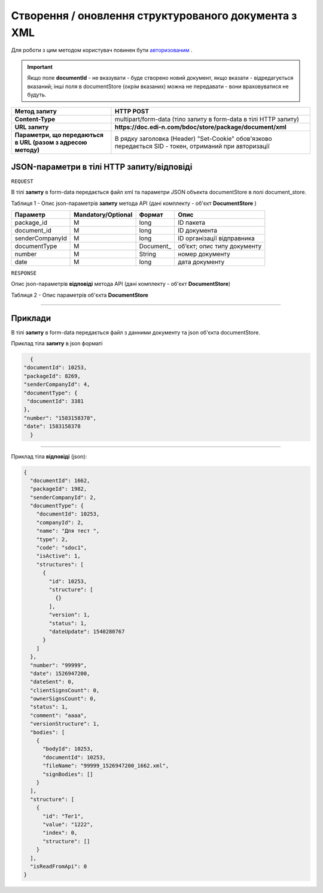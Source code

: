 #############################################################
**Створення / оновлення структурованого документа з XML**
#############################################################

Для роботи з цим методом користувач повинен бути `авторизованим <https://wiki.edin.ua/uk/latest/API_DOCflow/Methods/Authorization.html>`__ .

.. important:: 
    Якщо поле **documentId** - не вказувати - буде створено новий документ, якщо вказати - відредагується вказаний; інші поля в documentStore (окрім вказаних) можна не передавати - вони враховуватися не будуть.

+--------------------------------------------------------------+--------------------------------------------------------------------------------------------------------+
|                       **Метод запиту**                       |                                             **HTTP POST**                                              |
+==============================================================+========================================================================================================+
| **Content-Type**                                             | multipart/form-data (тіло запиту в form-data в тілі HTTP запиту)                                       |
+--------------------------------------------------------------+--------------------------------------------------------------------------------------------------------+
| **URL запиту**                                               | **https://doc.edi-n.com/bdoc/store/package/document/xml**                                              |
+--------------------------------------------------------------+--------------------------------------------------------------------------------------------------------+
| **Параметри, що передаються в URL (разом з адресою методу)** | В рядку заголовка (Header) "Set-Cookie" обов'язково передається SID - токен, отриманий при авторизації |
+--------------------------------------------------------------+--------------------------------------------------------------------------------------------------------+

**JSON-параметри в тілі HTTP запиту/відповіді**
*******************************************************************

``REQUEST``

В тілі **запиту** в form-data передається файл xml та параметри JSON объекта documentStore в полі document_store.

Таблиця 1 - Опис json-параметрів **запиту** метода API (дані комплекту - об'єкт **DocumentStore** )

+-----------------+--------------------+-----------+-----------------------------+
|    Параметр     | Mandatory/Optional |  Формат   |            Опис             |
+=================+====================+===========+=============================+
| package_id      | M                  | long      | ID пакета                   |
+-----------------+--------------------+-----------+-----------------------------+
| document_id     | M                  | long      | ID документа                |
+-----------------+--------------------+-----------+-----------------------------+
| senderCompanyId | M                  | long      | ID організації відправника  |
+-----------------+--------------------+-----------+-----------------------------+
| documentType    | M                  | Document_ | об’єкт; опис типу документу |
+-----------------+--------------------+-----------+-----------------------------+
| number          | M                  | String    | номер документу             |
+-----------------+--------------------+-----------+-----------------------------+
| date            | M                  | long      | дата документу              |
+-----------------+--------------------+-----------+-----------------------------+

``RESPONSE``

Опис json-параметрів **відповіді** метода API (дані комплекту - об'єкт **DocumentStore**)

Таблиця 2 - Опис параметрів об'єкта **DocumentStore**

.. csv-table:: 
  :file: for_csv/DocumentStore.csv
  :widths:  1, 12, 41
  :header-rows: 1
  :stub-columns: 0

--------------

**Приклади**
*****************

В тілі **запиту** в form-data передається файл з данними документу та json об'єкта documentStore.

Приклад тіла **запиту** в json форматі 

.. code:: ruby

	{
      "documentId": 10253,
      "packageId": 8269,
      "senderCompanyId": 4,
      "documentType": {
       "documentId": 3381
      },
      "number": "1583158378",
      "date": 1583158378
	}

--------------

Приклад тіла **відповіді** (json): 

.. code:: ruby

	{
	  "documentId": 1662,
	  "packageId": 1982,
	  "senderCompanyId": 2,
	  "documentType": {
	    "documentId": 10253,
	    "companyId": 2,
	    "name": "Для тест ",
	    "type": 2,
	    "code": "sdoc1",
	    "isActive": 1,
	    "structures": [
	      {
	        "id": 10253,
	        "structure": [
	          {}
	        ],
	        "version": 1,
	        "status": 1,
	        "dateUpdate": 1540280767
	      }
	    ]
	  },
	  "number": "99999",
	  "date": 1526947200,
	  "dateSent": 0,
	  "clientSignsCount": 0,
	  "ownerSignsCount": 0,
	  "status": 1,
	  "comment": "aaaa",
	  "versionStructure": 1,
	  "bodies": [
	    {
	      "bodyId": 10253,
	      "documentId": 10253,
	      "fileName": "99999_1526947200_1662.xml",
	      "signBodies": []
	    }
	  ],
	  "structure": [
	    {
	      "id": "Тег1",
	      "value": "1222",
	      "index": 0,
	      "structure": []
	    }
	  ],
	  "isReadFromApi": 0
	}





